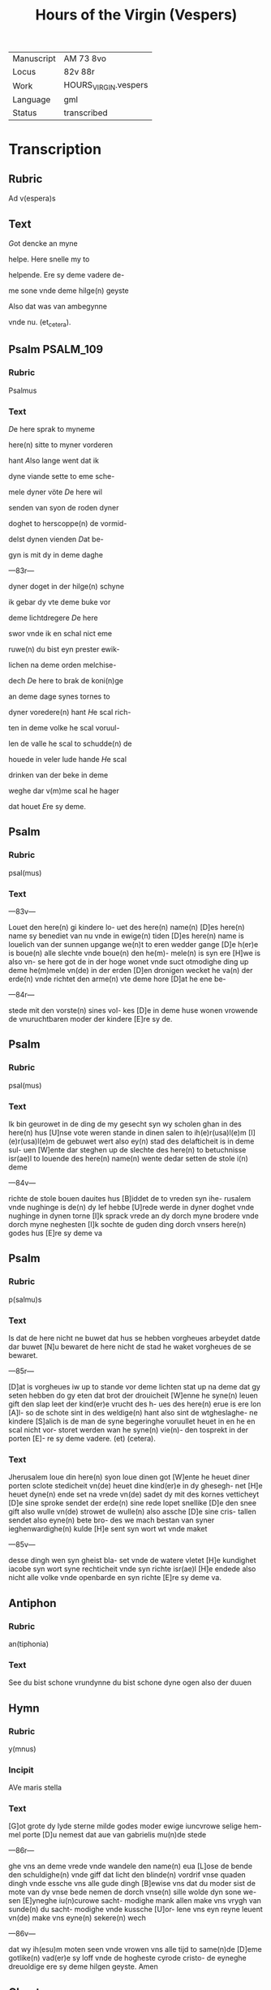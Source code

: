 #+TITLE: Hours of the Virgin (Vespers)

|------------+----------------------|
| Manuscript | AM 73 8vo            |
| Locus      | 82v 88r              |
| Work       | HOURS_VIRGIN.vespers |
| Language   | gml                  |
| Status     | transcribed          |
|------------+----------------------|

* Transcription
** Rubric
Ad v(espera)s

** Text
[[red 2][G]]ot dencke an myne

helpe. Here snelle my to

helpende. Ere sy deme vadere de- 

me sone vnde deme hilge(n) geyste 

Also dat was van ambegynne

vnde nu. (et_cetera).

** Psalm                                                          :PSALM_109:
*** Rubric
Psalmus

*** Text
[[blue 2][D]]e here sprak to myneme

here(n) sitte to myner vorderen

hant [[red][A]]lso lange went dat ik

dyne viande sette to eme sche- 

mele dyner vöte [[blue][D]]e here wil

senden van syon de roden dyner

doghet to herscoppe(n) de vormid- 

delst dynen vienden [[red][D]]at be- 

gyn is mit dy in deme daghe

---83r---

dyner doget in der hilge(n) schyne 

ik gebar dy vte deme buke vor

deme lichtdregere [[blue][D]]e here

swor vnde ik en schal nict eme

ruwe(n) du bist eyn prester ewik-

lichen na deme orden melchise- 

dech [[red][D]]e here to brak de koni(n)ge

an deme dage synes tornes to

dyner voredere(n) hant [[blue][H]]e scal rich-

ten in deme volke he scal voruul-

len de valle he scal to schudde(n) de

houede in veler lude hande [[red][H]]e scal 

drinken van der beke in deme

weghe dar v(m)me scal he hager

dat houet [[blue][E]]re sy deme.

** Psalm
*** Rubric
psal(mus)

*** Text
---83v---

Louet den here(n) gi kindere lo- uet des here(n) name(n) [D]es here(n) name sy benediet van nu vnde in ewige(n) tiden [D]es here(n) name is louelich van der sunnen upgange we(n)t to eren wedder gange [D]e h(er)e is boue(n) alle slechte vnde boue(n) den he(m)- mele(n) is syn ere [H]we is also vn- se here got de in der hoge wonet vnde suct otmodighe ding up deme he(m)mele vn(de) in der erden [D]en dronigen wecket he va(n) der erde(n) vnde richtet den arme(n) vte deme hore [D]at he ene be-

---84r---

stede mit den vorste(n) sines vol- kes [D]e in deme huse wonen vrowende de vnuruchtbaren moder der kindere [E]re sy de.

** Psalm
*** Rubric
psal(mus)

*** Text
Ik bin geurowet in de ding de my gesecht syn wy scholen ghan in des here(n) hus [U]nse vote weren stande in dinen salen to ih(e)r(usa)l(e)m [I](e)r(usa)l(e)m de gebuwet wert also ey(n) stad des delafticheit is in deme sul- uen [W]ente dar steghen up de slechte des here(n) to betuchnisse isr(ae)l to louende des here(n) name(n) wente dedar setten de stole i(n) deme

---84v---

richte de stole bouen dauites hus [B]iddet de to vreden syn ihe- rusalem vnde nughinge is de(n) dy lef hebbe [U]rede werde in dyner doghet vnde nughinge in dynen torne [I]k sprack vrede an dy dorch myne brodere vnde dorch myne neghesten [I]k sochte de guden ding dorch vnsers here(n) godes hus [E]re sy deme va

** Psalm
*** Rubric
p(salmu)s

*** Text
Is dat de here nicht ne buwet dat hus se hebben vorgheues arbeydet datde dar buwet [N]u bewaret de here nicht de stad he waket vorgheues de se bewaret.

---85r---

[D]at is vorgheues iw up to stande vor deme lichten stat up na deme dat gy seten hebben do gy eten dat brot der drouicheit [W]enne he syne(n) leuen gift den slap leet der kind(er)e vrucht des h- ues des here(n) erue is ere lon [A]l- so de schote sint in des weldige(n) hant also sint de wtgheslaghe- ne kindere [S]alich is de man de syne begeringhe voruullet heuet in en he en scal nicht vor- storet werden wan he syne(n) vie(n)- den tosprekt in der porten [E]- re sy deme vadere. (et) (cetera).

*** Text
Jherusalem loue din here(n) syon loue dinen got [W]ente he heuet diner porten sclote stedicheit vn(de) heuet dine kind(er)e in dy ghesegh- net [H]e heuet dyne(n) ende set na vrede vn(de) sadet dy mit des kornes vetticheyt [D]e sine sproke sendet der erde(n) sine rede lopet snellike [D]e den snee gift also wulle vn(de) strowet de wulle(n) also assche [D]e sine cris- tallen sendet also eyne(n) bete bro- des we mach bestan van syner ieghenwardighe(n) kulde [H]e sent syn wort wt vnde maket

---85v---

desse dingh wen syn gheist bla- set vnde de watere vletet [H]e kundighet iacobe syn wort syne rechticheit vnde syn richte isr(ae)l [H]e endede also nicht alle volke vnde openbarde en syn richte [E]re sy deme va.

** Antiphon
*** Rubric
an(tiphonia)


*** Text
See du bist schone vrundynne du bist schone dyne ogen also der duuen

** Hymn
*** Rubric
y(mnus)

*** Incipit
AVe maris stella

*** Text
[G]ot grote dy lyde sterne milde godes moder ewige iuncvrowe selige hem- mel porte [D]u nemest dat aue van gabrielis mu(n)de stede

---86r---

ghe vns an deme vrede vnde wandele den name(n) eua [L]ose de bende den schuldighe(n) vnde giff dat licht den blinde(n) vordrif vnse quaden dingh vnde essche vns alle gude dingh [B]ewise vns dat du moder sist de mote van dy vnse bede nemen de dorch vnse(n) sille wolde dyn sone we- sen [E]yneghe iu(n)curowe sacht- modighe mank allen make vns vrygh van sunde(n) du sacht- modighe vnde kussche [U]or- lene vns eyn reyne leuent vn(de) make vns eyne(n) sekere(n) wech

---86v---

dat wy ih(esu)m moten seen vnde vrowen vns alle tijd to same(n)de [D]eme gotlike(n) vad(er)e sy loff vnde de hogheste cyrode cristo- de eyneghe dreuoldige ere sy deme hilgen geyste. Amen

** Chapter
*** Rubric
Cap(itulum)

*** Text
Uan der kintheit was myt my de barmh(er)ticheit wt der moder lyue vlot se myt my. Gode sy gedancket.

*** Versicle
**** Rubric
v(ersiculus)

*** Text
Na der bort bleuest vmbeulecket Iuncurowe godes moder bidde vor vns nu vnde to allen tiden.

** Psalm                                                         :MAGNIFICAT:
*** Rubric
psalm(us)

*** Text
Myn sele scal den heren loue(n) vnde my(n) gheist hoghet sik

---87r---

an gode mynem heyle [W]en- te he heuet angeseen de othmo- dicheit syner dernen see dar van scholen my alle slechte salich spreken [W]ente he he- uet grote ding ghedaen de dar weldich is vnde syn na- me is hillich [U]nde sy(n) barm- herticheit is van slechte(n) ⟨to slecte(n)⟩ den de ene vruchte(n) [H]e heuet welde daen an syne(n) arme he vorstorte de houerdighe(n) in de- me danke synes herten [H]e settede de weldighen va(n) deme stole vnde hoghede de othmodi-

---87v---

ghen [H]e voruullede de hunger- gen myt guden dinge(n) vnde let de rike ydel [H]e entfink syn kint isr(ae)l vnde dachte syner bar- meherticheit [A]lso he ghespro- ken heft to vnseme vad(er)e abra- ha(m)me vn(de) syneme slechte ewich- liken [E]re sy deme vad(er)e.

*** Antiphon
**** Rubric
Anti(phonia)

**** Text
O du maria kum to helpe den arme(n) vnde help den cleynen de dar synt mistrostich vnde wes trostende de dar wenende synt bidde vor dat volk vnde kum vor de clerke vnde wes vorttredende vor dat ynnighe slech- te der wyues namen.

*** Collect
**** Rubric
Collecta

**** Text
---88r---

Gif here dat dyne hilghen vor vns bidden alle tijd vn(de) du here twide se barmhertkliche(n) Dorch ih(esu)m (christu)m vnsen heren Amen.
